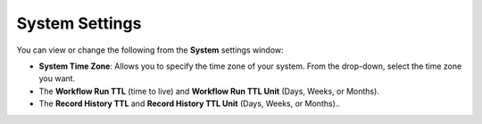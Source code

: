 System Settings
===============

You can view or change the following from the **System** settings
window:

-  **System Time Zone**: Allows you to specify the time zone of your
   system. From the drop-down, select the time zone you want.

-  The **Workflow Run TTL** (time to live) and **Workflow Run TTL Unit**
   (Days, Weeks, or Months).

-  The **Record History TTL** and **Record History TTL Unit** (Days,
   Weeks, or Months)..
